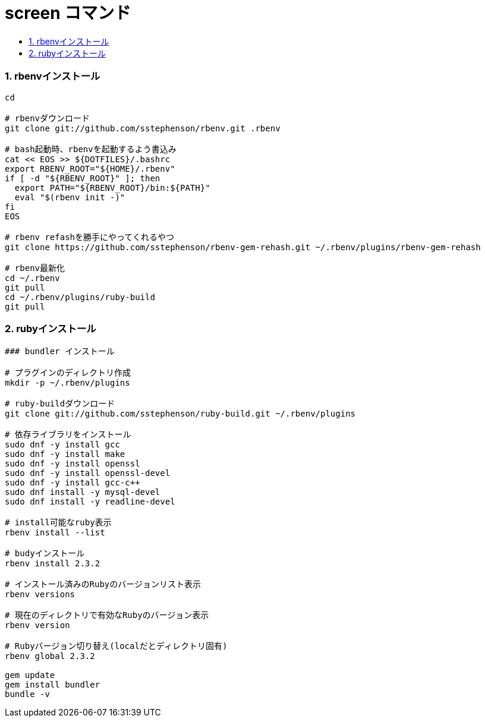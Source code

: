 = screen コマンド
:toc:
:toc-title:
:pagenums:
:sectnums:
//:imagesdir: img_MySQL/
:icons: font
:source-highlighter: pygments
:pygments-style: default
:pygments-linenums-mode: inline
:lang: ja

=== rbenvインストール
[source,sh]
----
cd

# rbenvダウンロード
git clone git://github.com/sstephenson/rbenv.git .rbenv

# bash起動時、rbenvを起動するよう書込み
cat << EOS >> ${DOTFILES}/.bashrc
export RBENV_ROOT="${HOME}/.rbenv"
if [ -d "${RBENV_ROOT}" ]; then
  export PATH="${RBENV_ROOT}/bin:${PATH}"
  eval "$(rbenv init -)"
fi
EOS

# rbenv refashを勝手にやってくれるやつ
git clone https://github.com/sstephenson/rbenv-gem-rehash.git ~/.rbenv/plugins/rbenv-gem-rehash

# rbenv最新化
cd ~/.rbenv
git pull
cd ~/.rbenv/plugins/ruby-build
git pull
----

=== rubyインストール
[source,sh]
----
### bundler インストール

# プラグインのディレクトリ作成
mkdir -p ~/.rbenv/plugins

# ruby-buildダウンロード
git clone git://github.com/sstephenson/ruby-build.git ~/.rbenv/plugins

# 依存ライブラリをインストール
sudo dnf -y install gcc
sudo dnf -y install make
sudo dnf -y install openssl
sudo dnf -y install openssl-devel
sudo dnf -y install gcc-c++
sudo dnf install -y mysql-devel
sudo dnf install -y readline-devel

# install可能なruby表示
rbenv install --list

# budyインストール
rbenv install 2.3.2

# インストール済みのRubyのバージョンリスト表示
rbenv versions

# 現在のディレクトリで有効なRubyのバージョン表示
rbenv version

# Rubyバージョン切り替え(localだとディレクトリ固有)
rbenv global 2.3.2

gem update
gem install bundler
bundle -v
----
